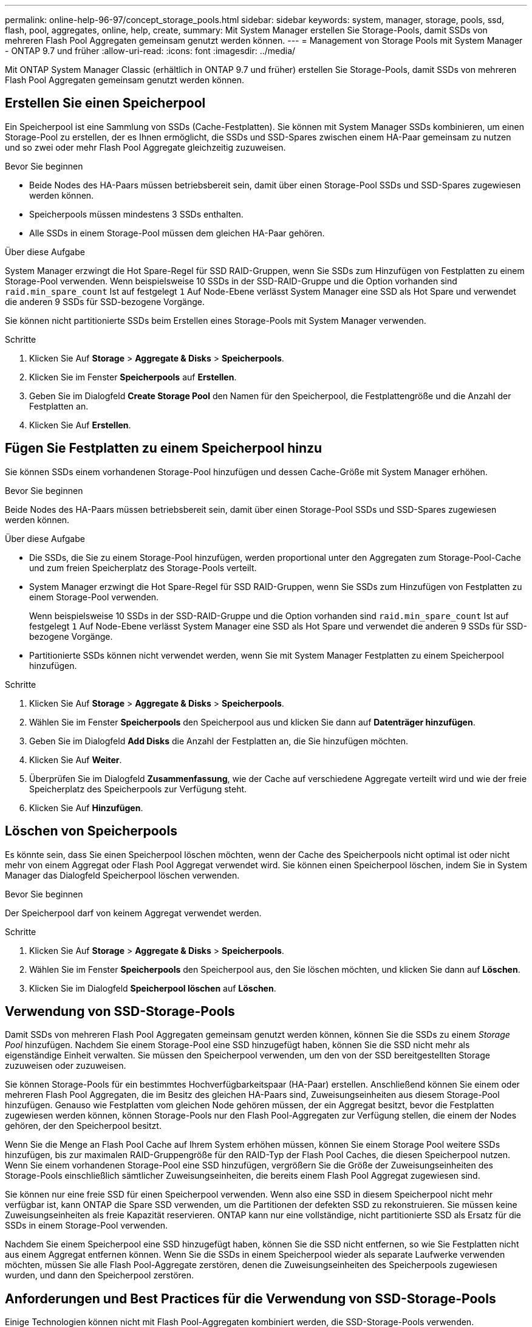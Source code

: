 ---
permalink: online-help-96-97/concept_storage_pools.html 
sidebar: sidebar 
keywords: system, manager, storage, pools, ssd, flash, pool, aggregates, online, help, create, 
summary: Mit System Manager erstellen Sie Storage-Pools, damit SSDs von mehreren Flash Pool Aggregaten gemeinsam genutzt werden können. 
---
= Management von Storage Pools mit System Manager - ONTAP 9.7 und früher
:allow-uri-read: 
:icons: font
:imagesdir: ../media/


[role="lead"]
Mit ONTAP System Manager Classic (erhältlich in ONTAP 9.7 und früher) erstellen Sie Storage-Pools, damit SSDs von mehreren Flash Pool Aggregaten gemeinsam genutzt werden können.



== Erstellen Sie einen Speicherpool

Ein Speicherpool ist eine Sammlung von SSDs (Cache-Festplatten). Sie können mit System Manager SSDs kombinieren, um einen Storage-Pool zu erstellen, der es Ihnen ermöglicht, die SSDs und SSD-Spares zwischen einem HA-Paar gemeinsam zu nutzen und so zwei oder mehr Flash Pool Aggregate gleichzeitig zuzuweisen.

.Bevor Sie beginnen
* Beide Nodes des HA-Paars müssen betriebsbereit sein, damit über einen Storage-Pool SSDs und SSD-Spares zugewiesen werden können.
* Speicherpools müssen mindestens 3 SSDs enthalten.
* Alle SSDs in einem Storage-Pool müssen dem gleichen HA-Paar gehören.


.Über diese Aufgabe
System Manager erzwingt die Hot Spare-Regel für SSD RAID-Gruppen, wenn Sie SSDs zum Hinzufügen von Festplatten zu einem Storage-Pool verwenden. Wenn beispielsweise 10 SSDs in der SSD-RAID-Gruppe und die Option vorhanden sind `raid.min_spare_count` Ist auf festgelegt `1` Auf Node-Ebene verlässt System Manager eine SSD als Hot Spare und verwendet die anderen 9 SSDs für SSD-bezogene Vorgänge.

Sie können nicht partitionierte SSDs beim Erstellen eines Storage-Pools mit System Manager verwenden.

.Schritte
. Klicken Sie Auf *Storage* > *Aggregate & Disks* > *Speicherpools*.
. Klicken Sie im Fenster *Speicherpools* auf *Erstellen*.
. Geben Sie im Dialogfeld *Create Storage Pool* den Namen für den Speicherpool, die Festplattengröße und die Anzahl der Festplatten an.
. Klicken Sie Auf *Erstellen*.




== Fügen Sie Festplatten zu einem Speicherpool hinzu

Sie können SSDs einem vorhandenen Storage-Pool hinzufügen und dessen Cache-Größe mit System Manager erhöhen.

.Bevor Sie beginnen
Beide Nodes des HA-Paars müssen betriebsbereit sein, damit über einen Storage-Pool SSDs und SSD-Spares zugewiesen werden können.

.Über diese Aufgabe
* Die SSDs, die Sie zu einem Storage-Pool hinzufügen, werden proportional unter den Aggregaten zum Storage-Pool-Cache und zum freien Speicherplatz des Storage-Pools verteilt.
* System Manager erzwingt die Hot Spare-Regel für SSD RAID-Gruppen, wenn Sie SSDs zum Hinzufügen von Festplatten zu einem Storage-Pool verwenden.
+
Wenn beispielsweise 10 SSDs in der SSD-RAID-Gruppe und die Option vorhanden sind `raid.min_spare_count` Ist auf festgelegt `1` Auf Node-Ebene verlässt System Manager eine SSD als Hot Spare und verwendet die anderen 9 SSDs für SSD-bezogene Vorgänge.

* Partitionierte SSDs können nicht verwendet werden, wenn Sie mit System Manager Festplatten zu einem Speicherpool hinzufügen.


.Schritte
. Klicken Sie Auf *Storage* > *Aggregate & Disks* > *Speicherpools*.
. Wählen Sie im Fenster *Speicherpools* den Speicherpool aus und klicken Sie dann auf *Datenträger hinzufügen*.
. Geben Sie im Dialogfeld *Add Disks* die Anzahl der Festplatten an, die Sie hinzufügen möchten.
. Klicken Sie Auf *Weiter*.
. Überprüfen Sie im Dialogfeld *Zusammenfassung*, wie der Cache auf verschiedene Aggregate verteilt wird und wie der freie Speicherplatz des Speicherpools zur Verfügung steht.
. Klicken Sie Auf *Hinzufügen*.




== Löschen von Speicherpools

Es könnte sein, dass Sie einen Speicherpool löschen möchten, wenn der Cache des Speicherpools nicht optimal ist oder nicht mehr von einem Aggregat oder Flash Pool Aggregat verwendet wird. Sie können einen Speicherpool löschen, indem Sie in System Manager das Dialogfeld Speicherpool löschen verwenden.

.Bevor Sie beginnen
Der Speicherpool darf von keinem Aggregat verwendet werden.

.Schritte
. Klicken Sie Auf *Storage* > *Aggregate & Disks* > *Speicherpools*.
. Wählen Sie im Fenster *Speicherpools* den Speicherpool aus, den Sie löschen möchten, und klicken Sie dann auf *Löschen*.
. Klicken Sie im Dialogfeld *Speicherpool löschen* auf *Löschen*.




== Verwendung von SSD-Storage-Pools

Damit SSDs von mehreren Flash Pool Aggregaten gemeinsam genutzt werden können, können Sie die SSDs zu einem _Storage Pool_ hinzufügen. Nachdem Sie einem Storage-Pool eine SSD hinzugefügt haben, können Sie die SSD nicht mehr als eigenständige Einheit verwalten. Sie müssen den Speicherpool verwenden, um den von der SSD bereitgestellten Storage zuzuweisen oder zuzuweisen.

Sie können Storage-Pools für ein bestimmtes Hochverfügbarkeitspaar (HA-Paar) erstellen. Anschließend können Sie einem oder mehreren Flash Pool Aggregaten, die im Besitz des gleichen HA-Paars sind, Zuweisungseinheiten aus diesem Storage-Pool hinzufügen. Genauso wie Festplatten vom gleichen Node gehören müssen, der ein Aggregat besitzt, bevor die Festplatten zugewiesen werden können, können Storage-Pools nur den Flash Pool-Aggregaten zur Verfügung stellen, die einem der Nodes gehören, der den Speicherpool besitzt.

Wenn Sie die Menge an Flash Pool Cache auf Ihrem System erhöhen müssen, können Sie einem Storage Pool weitere SSDs hinzufügen, bis zur maximalen RAID-Gruppengröße für den RAID-Typ der Flash Pool Caches, die diesen Speicherpool nutzen. Wenn Sie einem vorhandenen Storage-Pool eine SSD hinzufügen, vergrößern Sie die Größe der Zuweisungseinheiten des Storage-Pools einschließlich sämtlicher Zuweisungseinheiten, die bereits einem Flash Pool Aggregat zugewiesen sind.

Sie können nur eine freie SSD für einen Speicherpool verwenden. Wenn also eine SSD in diesem Speicherpool nicht mehr verfügbar ist, kann ONTAP die Spare SSD verwenden, um die Partitionen der defekten SSD zu rekonstruieren. Sie müssen keine Zuweisungseinheiten als freie Kapazität reservieren. ONTAP kann nur eine vollständige, nicht partitionierte SSD als Ersatz für die SSDs in einem Storage-Pool verwenden.

Nachdem Sie einem Speicherpool eine SSD hinzugefügt haben, können Sie die SSD nicht entfernen, so wie Sie Festplatten nicht aus einem Aggregat entfernen können. Wenn Sie die SSDs in einem Speicherpool wieder als separate Laufwerke verwenden möchten, müssen Sie alle Flash Pool-Aggregate zerstören, denen die Zuweisungseinheiten des Speicherpools zugewiesen wurden, und dann den Speicherpool zerstören.



== Anforderungen und Best Practices für die Verwendung von SSD-Storage-Pools

Einige Technologien können nicht mit Flash Pool-Aggregaten kombiniert werden, die SSD-Storage-Pools verwenden.

Folgende Technologien können nicht mit Flash Pool Aggregaten verwendet werden, die SSD-Storage-Pools für ihren Cache-Storage verwenden:

* MetroCluster
* SyncMirror Funktionalität
+
Gespiegelte Aggregate können neben Flash Pool Aggregaten verwendet werden, die Storage Pools nutzen. Flash Pool-Aggregate können jedoch nicht gespiegelt werden.

* Physische SSDs
+
Flash Pool Aggregate können SSD Storage-Pools oder physische SSDs verwenden, jedoch nicht beides.



SSD Storage-Pools müssen folgenden Regeln entsprechen:

* SSD-Storage-Pools können nur SSDs enthalten; HDDs können nicht einem SSD-Storage-Pool hinzugefügt werden.
* Alle SSDs in einem SSD-Storage-Pool müssen im Besitz desselben HA-Paars sein.
* Sie können keine SSDs verwenden, die für die Root-Daten-Partitionierung in einem Storage-Pool partitioniert wurden.


Wenn Sie Speicher aus einem einzelnen Speicherpool in zwei Caches mit verschiedenen RAID-Typen zur Verfügung stellen und Sie die Größe des Speicherpools über die maximale RAID-Gruppengröße für RAID4 hinaus erweitern, werden die zusätzlichen Partitionen in den RAID4-Zuordnungseinheiten nicht mehr verwendet. Daher empfiehlt es sich, Ihre Cache-RAID-Typen für einen Storage Pool homogen zu halten.

Sie können den RAID-Typ von Cache-RAID-Gruppen nicht ändern, die aus einem Speicherpool zugewiesen sind. Sie legen den RAID-Typ für den Cache fest, bevor Sie die ersten Zuordnungseinheiten hinzufügen, und Sie können den RAID-Typ später nicht ändern.

Wenn Sie einen Storage-Pool erstellen oder einem vorhandenen Storage-Pool SSDs hinzufügen, müssen Sie dieselbe SSD-Größe verwenden. Wenn ein Fehler auftritt und keine Spare SSD mit der korrekten Größe vorhanden ist, kann ONTAP die ausgefallene SSD mit einer größeren SSD ersetzen. Die größere SSD ist jedoch an die Größe anderer SSDs im Storage-Pool angepasst, was zu einem Verlust der SSD-Kapazität führt.

Sie können nur eine freie SSD für einen Speicherpool verwenden. Wenn der Storage-Pool den Flash Pool Aggregaten zugewiesen wird, die beiden Nodes im HA-Paar gehören, kann die freie SSD beiden Nodes im Besitz sein. Wenn der Storage Pool jedoch nur den Flash Pool Aggregaten zugewiesen wird, die einem der Nodes im HA-Paar gehören, muss der SSD-Spare-Laufwerk des gleichen Node sein.



== Überlegungen zur Verwendung von SSD-Storage-Pools

SSD Storage-Pools bieten viele Vorteile, aber sie führen auch einige Einschränkungen mit sich, die Sie bei der Entscheidung, ob Sie SSD Storage-Pools oder dedizierte SSDs verwenden sollten, beachten sollten.

SSD Storage Pools sind nur dann sinnvoll, wenn sie Cache für zwei oder mehr Flash Pool Aggregate bereitstellen. SSD Storage-Pools bieten folgende Vorteile:

* Erhöhte Storage-Auslastung für SSDs, die in Flash Pool-Aggregaten verwendet werden
+
SSD Storage-Pools reduzieren den Gesamtprozentsatz der SSDs, die für Parität erforderlich sind, indem Sie Paritätslaufwerke zwischen zwei oder mehr Flash Pool-Aggregaten verwenden können.

* Möglichkeit der gemeinsamen Nutzung von Ersatzteilen zwischen HA-Partnern
+
Da der Storage-Pool im Besitz des HA-Paars ist, kann bei Bedarf ein Ersatzteil, das Eigentum eines HA-Partners ist, als Ersatz für den gesamten SSD Storage-Pool fungieren.

* Bessere Auslastung der SSD-Performance
+
Die hohe Performance von SSDs kann den Zugriff durch beide Controller in einem HA-Paar unterstützen.



Diese Vorteile müssen gegenüber den Kosten für die Nutzung von SSD-Storage-Pools abgewogen werden. Dazu gehören folgende Punkte:

* Weniger Fehlereingrenzung
+
Der Verlust einer einzelnen SSD betrifft alle RAID-Gruppen, die eine ihrer Partitionen enthalten. In dieser Situation ist für jedes Flash Pool Aggregat, das über einen Cache aus dem SSD-Storage-Pool, der die betroffene SSD enthält, eine oder mehrere RAID-Gruppen in Rekonstruktion.

* Reduzierte Performance-Isolierung
+
Wenn die Größe des Flash Pool Caches nicht richtig groß ist, kann es Konflikte für den Cache zwischen den Flash Pool Aggregaten geben, die ihn teilen. Dieses Risiko kann durch eine angemessene Cache-Größe und QoS-Steuerung vermindert werden.

* Geringere Managementflexibilität
+
Wenn Sie einem Storage Pool Storage hinzufügen, vergrößern Sie die Größe aller Flash Pool Caches, die eine oder mehrere Zuweisungseinheiten aus diesem Storage Pool enthalten. Sie können nicht feststellen, wie die zusätzliche Kapazität verteilt wird.





== Überlegungen, dass SSDs zu einem vorhandenen Storage-Pool hinzugefügt werden müssen und nicht ein neuer Pool erstellt werden kann

Sie können die Größe des SSD-Caches auf zwei Arten erhöhen: Durch Hinzufügen von SSDs zu einem vorhandenen SSD-Storage-Pool oder durch Erstellen eines neuen SSD-Storage-Pools. Die beste Methode für Sie hängt von Ihrer Konfiguration und den Plänen für den Storage ab.

Die Wahl zwischen der Erstellung eines neuen Speicherpools und dem Hinzufügen von Speicherkapazität zu einem vorhandenen System ist vergleichbar mit der Entscheidung, ob eine neue RAID-Gruppe erstellt oder einer vorhandenen Storage hinzugefügt werden soll:

* Wenn Sie eine große Anzahl SSDs hinzufügen, wird ein neuer Storage-Pool flexibler, da Sie den neuen Storage-Pool anders als den vorhandenen zuweisen können.
* Wenn Sie nur wenige SSDs hinzufügen und die Größe der RAID-Gruppen Ihrer bestehenden Flash Pool Caches erhöhen, stellt kein Problem dar. Wenn Sie dann SSDs zum vorhandenen Speicherpool hinzufügen, bleiben Ihre Spare- und Parity-Kosten niedriger, und der neue Speicher wird automatisch zugewiesen.


Wenn Ihr Storage-Pool Flash Pool Aggregaten bereitstellt, deren Caches unterschiedliche RAID-Typen haben, und Sie die Größe des Speicherpools über die maximale RAID4-Gruppengröße hinaus erweitern, werden die neu hinzugefügten Partitionen in den RAID4-Zuweisungseinheiten nicht genutzt.



== Warum fügen Sie Festplatten zu Speicherpools hinzu

Sie können SSDs zu einem vorhandenen Storage-Pool hinzufügen und dessen Cache-Größe erhöhen. Wenn Sie einem Storage-Pool SSDs hinzufügen, bei denen bereits zugewiesene Zuweisungseinheiten Flash Pool-Aggregate zugeordnet sind, erhöhen Sie die Cache-Größe jedes dieser Aggregate und den gesamten Cache des Storage-Pools.

Wenn die Zuweisungseinheiten des Speicherpools noch nicht zugewiesen sind, hat das Hinzufügen von SSDs zu diesem Speicherpool keine Auswirkung auf die Größe des SSD-Caches.

Wenn Sie einem vorhandenen Storage-Pool SSDs hinzufügen, müssen die SSDs einem Node oder dem anderen des gleichen HA-Paars, das bereits im Besitz der vorhandenen SSDs im Storage-Pool ist, gehören. Sie können SSDs hinzufügen, die zu einem der beiden Nodes des HA-Paars gehören.



== So funktioniert der Storage-Pool

Ein _Storage-Pool_ ist eine Sammlung von SSDs. Sie können SSDs kombinieren, um einen Storage-Pool zu erstellen, der es Ihnen ermöglicht, SSDs und SSD-Spares über mehrere Flash Pool Aggregate gleichzeitig gemeinsam zu nutzen.

Storage-Pools bestehen aus Zuweisungseinheiten, die Sie verwenden können, um Aggregate SSDs und SSD-Spares zur Verfügung zu stellen oder die bestehende SSD-Größe zu erhöhen.

Nachdem Sie einem Storage-Pool eine SSD hinzugefügt haben, kann die SSD nicht mehr als einzelne Festplatte verwendet werden. Sie müssen den Speicherpool verwenden, um den von der SSD bereitgestellten Speicher zuzuweisen oder zuzuweisen.



== Storage Pools-Fenster

Sie können mithilfe des Fensters Storage Pools einen dedizierten Cache von SSDs erstellen, anzeigen und verwalten, auch bekannt als _Storage Pools_. Diese Storage-Pools können in Verbindung mit einem nicht-Root-Aggregat eingesetzt werden, um SSD-Cache und ein Flash Pool Aggregat bereitzustellen, um seine Größe zu erhöhen.

Diese Seite ist nicht für ein Cluster verfügbar, das Nodes mit All-Flash-optimiertem Charakter enthält.



=== Befehlsschaltflächen

* *Erstellen*
+
Öffnet das Dialogfeld Speicherpool erstellen, in dem Sie einen Speicherpool erstellen können.

* *Datenträger Hinzufügen*
+
Öffnet das Dialogfeld Festplatten hinzufügen, in dem Sie Cache-Festplatten zu einem Speicherpool hinzufügen können.

* *Löschen*
+
Löscht den ausgewählten Speicherpool.

* *Aktualisieren*
+
Aktualisiert die Informationen im Fenster.





=== Liste der Storage-Pools

* *Name*
+
Zeigt den Namen des Speicherpools an.

* *Gesamt-Cache*
+
Zeigt die gesamte Cache-Größe des Speicherpools an.

* *Spare Cache*
+
Zeigt die verfügbare Größe des freien Cache des Speicherpools an.

* *Verwendeter Cache (%)*
+
Zeigt den Prozentsatz der verwendeten Cachegröße des Speicherpools an.

* *Zuordnungseinheit*
+
Zeigt die minimale Zuordnungseinheit der gesamten Cache-Größe an, mit der Sie die Größe Ihres Speicherpools erhöhen können.

* *Eigentümer*
+
Zeigt den Namen des HA-Paars oder des Node an, mit dem der Storage-Pool verknüpft ist.

* *Bundesland*
+
Zeigt den Status des Speicherpools an. Dies kann Normal, beeinträchtigt, erstellt, gelöscht, neu zugewiesen werden, Tendenz steigend.

* *Ist Gesund*
+
Zeigt an, ob der Speicherpool ordnungsgemäß ist oder nicht.





=== Registerkarte „Details“

Zeigt detaillierte Informationen zum ausgewählten Speicherpool an, z. B. Name, Zustand, Speichertyp, Festplattenanzahl, gesamter Cache, Freier Cache, verwendete Cache-Größe (in Prozent) und Zuweisungseinheit. Auf der Registerkarte werden auch die Namen der Aggregate angezeigt, die vom Speicherpool bereitgestellt werden.



=== Registerkarte „Festplatten“

Zeigt detaillierte Informationen zu den Festplatten im ausgewählten Speicherpool an, z. B. Namen, Festplattentypen, nutzbare Größe und Gesamtgröße.

*Verwandte Informationen*

xref:task_provisioning_storage_by_creating_flash_pool_aggregate_manually.adoc[Provisioning von Storage durch manuelles Erstellen eines Flash Pool Aggregats]

xref:task_provisioning_cache_by_adding_disks.adoc[Bereitstellung von Cache durch Hinzufügen von SSDs]

https://docs.netapp.com/us-en/ontap/disks-aggregates/index.html["Festplatten- und Aggregatmanagement"]
